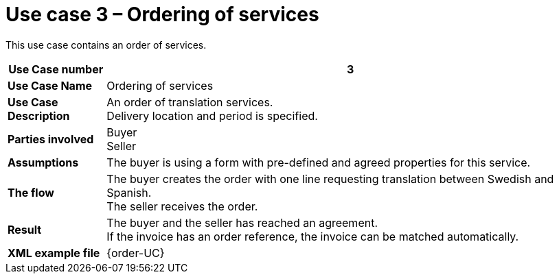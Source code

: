 [[use-case-3-ordering-of-services]]
= Use case 3 – Ordering of services

This use case contains an order of services.

[cols="1s,5",options="header"]
|====
|Use Case number
|3
|Use Case Name
|Ordering of services

|Use Case Description
|An order of translation services. +
Delivery location and period is specified.
|Parties involved
|Buyer +
Seller

|Assumptions
|The buyer is using a form with pre-defined and agreed properties for this service.

|The flow
|The buyer creates the order with one line requesting translation between Swedish and Spanish. +
The seller receives the order.

|Result
|The buyer and the seller has reached an agreement. +
If the invoice has an order reference, the invoice can be matched automatically.

|XML example file
|{order-UC}
|====
